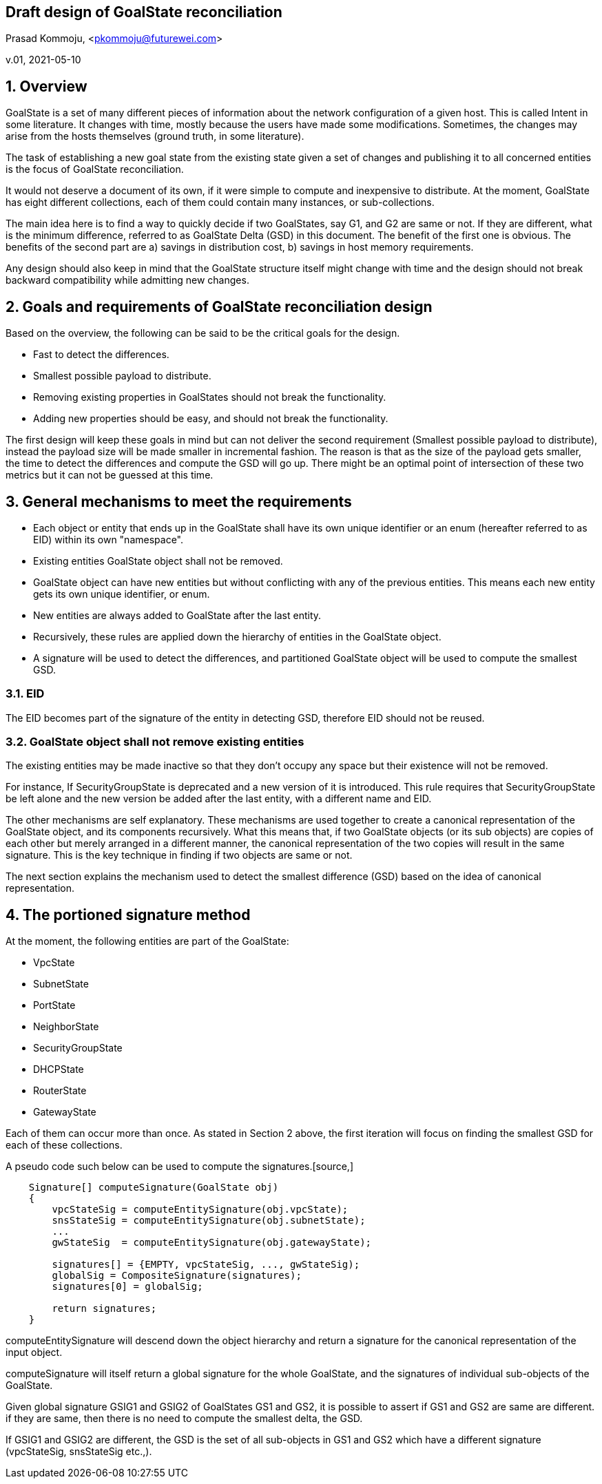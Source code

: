 == Draft design of GoalState reconciliation
Prasad Kommoju, <pkommoju@futurewei.com>

v.01, 2021-05-10

:toc: right

:sectnums:

== Overview
GoalState is a set of many different pieces of information about the network configuration of a given host. This is called Intent in some literature. It changes with time, mostly because the users have made some modifications. Sometimes, the changes may arise from the hosts themselves (ground truth, in some literature).

The task of establishing a new goal state from the existing state given a set of changes and publishing it to all concerned entities is the focus of GoalState reconciliation.

It would not deserve a document of its own, if it were simple to compute and inexpensive to distribute. At the moment, GoalState has eight different collections, each of them could contain many instances, or sub-collections.

The main idea here is to find a way to quickly decide if two GoalStates, say G1, and G2 are same or not. If they are different, what is the minimum difference, referred to as GoalState Delta (GSD) in this document. The benefit of the first one is obvious. The benefits of the second part are a) savings in distribution cost, b) savings in host memory requirements.

Any design should also keep in mind that the GoalState structure itself might change with time and the design should not break backward compatibility while admitting new changes.

== Goals and requirements of GoalState reconciliation design
Based on the overview, the following can be said to be the critical goals for the design.

* Fast to detect the differences.
* Smallest possible payload to distribute.
* Removing existing properties in GoalStates should not break the functionality.
* Adding new properties should be easy, and should not break the functionality.

The first design will keep these goals in mind but can not deliver the second requirement (Smallest possible payload to distribute), instead the payload size will be made smaller in incremental fashion. The reason is that as the size of the payload gets smaller, the time to detect the differences and compute the GSD will go up. There might be an optimal point of intersection of these two metrics but it can not be guessed at this time.

== General mechanisms to meet the requirements
* Each object or entity that ends up in the GoalState shall have its own unique identifier or an enum (hereafter referred to as EID) within its own "namespace".
* Existing entities GoalState object shall not be removed.
* GoalState object can have new entities but without conflicting with any of the previous entities. This means each new entity gets its own unique identifier, or enum.
* New entities are always added to GoalState after the last entity.
* Recursively, these rules are applied down the hierarchy of entities in the GoalState object.
* A signature will be used to detect the differences, and partitioned GoalState object will be used to compute the smallest GSD.

=== EID
The EID becomes part of the signature of the entity in detecting GSD, therefore EID should not be reused.

=== GoalState object shall not remove existing entities
The existing entities may be made inactive so that they don't occupy any space but their existence will not be removed.

For instance, If SecurityGroupState is deprecated and a new version of it is introduced. This rule requires that SecurityGroupState be left alone and the new version be added after the last entity, with a different name and EID.

The other mechanisms are self explanatory. These mechanisms are used together to create a canonical representation of the GoalState object, and its components recursively. What this means that, if two GoalState objects (or its sub objects) are copies of each other but merely arranged in a different manner, the canonical representation of the two copies will result in the same signature. This is the key technique in finding if two objects are same or not.

The next section explains the mechanism used to detect the smallest difference (GSD) based on the idea of canonical representation.

== The portioned signature method
At the moment, the following entities are part of the GoalState:

* VpcState 
* SubnetState
* PortState
* NeighborState
* SecurityGroupState
* DHCPState
* RouterState
* GatewayState

Each of them can occur more than once. As stated in Section 2 above, the first iteration will focus on finding the smallest GSD for each of these collections.

A pseudo code such below can be used to compute the signatures.[source,]

----
    Signature[] computeSignature(GoalState obj)
    {
        vpcStateSig = computeEntitySignature(obj.vpcState);
        snsStateSig = computeEntitySignature(obj.subnetState);
        ...
        gwStateSig  = computeEntitySignature(obj.gatewayState);
        
        signatures[] = {EMPTY, vpcStateSig, ..., gwStateSig);
        globalSig = CompositeSignature(signatures);
        signatures[0] = globalSig;
        
        return signatures;
    }
----

computeEntitySignature will descend down the object hierarchy and return a signature for the canonical representation of the input object.

computeSignature will itself return a global signature for the whole GoalState, and the signatures of individual sub-objects of the GoalState.

Given global signature GSIG1 and GSIG2 of GoalStates GS1 and GS2, it is possible to assert if GS1 and GS2 are same are different. if they are same, then there is no need to compute the smallest delta, the GSD.

If GSIG1 and GSIG2 are different, the GSD is the set of all sub-objects in GS1 and GS2 which have a different signature (vpcStateSig, snsStateSig etc.,).






